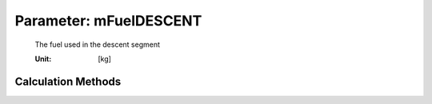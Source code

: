 .. _fuel.mFuelDESCENT:

Parameter: mFuelDESCENT
^^^^^^^^^^^^^^^^^^^^^^^^^^^^^^^^^^^^^^^^^^^^^^^^^^^^^^^^

    The fuel used in the descent segment
    
    :Unit: [kg] 
    

Calculation Methods
"""""""""""""""""""""""""""""""""""""""""""""""""""""""
.. automethod:: VAMPzero.Component.Fuel.Mass.mFuelDESCENT.mFuelDESCENT.calc


   :Dependencies: 
   * :ref:`atmosphere.rhoCR`
   * :ref:`atmosphere.rhoFL1500`
   * :ref:`atmosphere.sigmaFL1500`
   * :ref:`atmosphere.TASCR`
   * :ref:`aircraft.IASDESCENT`
   * :ref:`aircraft.timeDESCENT`
   * :ref:`aircraft.cD0`
   * :ref:`aircraft.oswald`
   * :ref:`wing.refArea`
   * :ref:`wing.aspectRatio`
   * :ref:`engine.sfcLOI`
   * :ref:`aircraft.oEM`
   * :ref:`payload.mPayload`
   * :ref:`fuel.mFuelCLIMB`
   * :ref:`fuel.mFuelCR`
   * :ref:`fuel.mFuelTO`
   * :ref:`fuel.mFM`


   :Sensitivities: 
.. image:: calc.jpg 
   :width: 80% 


